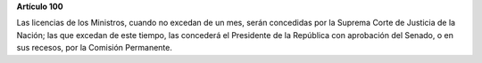 **Artículo 100**

Las licencias de los Ministros, cuando no excedan de un mes, serán
concedidas por la Suprema Corte de Justicia de la Nación; las que
excedan de este tiempo, las concederá el Presidente de la República con
aprobación del Senado, o en sus recesos, por la Comisión Permanente.
